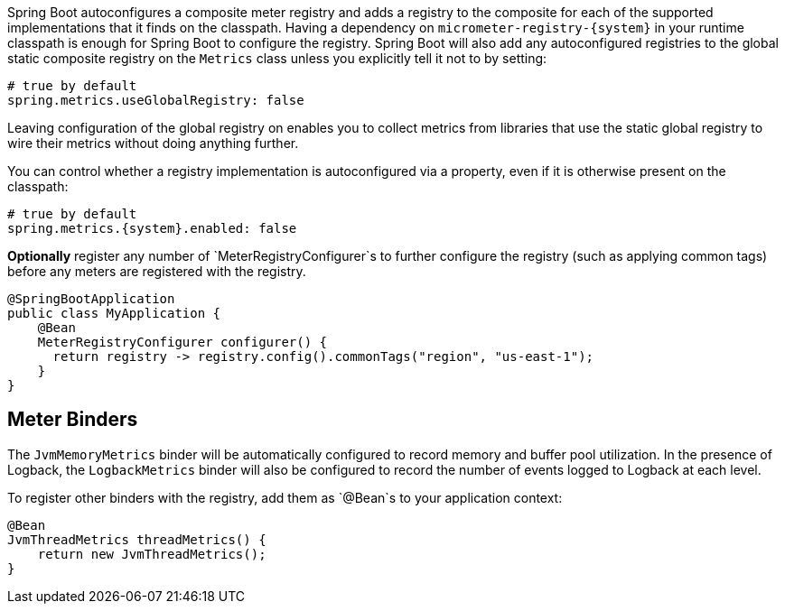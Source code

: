 Spring Boot autoconfigures a composite meter registry and adds a registry to the composite for each of the supported implementations that it finds on the classpath. Having a dependency on `micrometer-registry-{system}` in your runtime classpath is enough for Spring Boot to configure the registry. Spring Boot will also add any autoconfigured registries to the global static composite registry on the `Metrics` class unless you explicitly tell it not to by setting:

[source,yml]
----
# true by default
spring.metrics.useGlobalRegistry: false
----

Leaving configuration of the global registry on enables you to collect metrics from libraries that use the static global registry to wire their metrics without doing anything further.

You can control whether a registry implementation is autoconfigured via a property, even if it is otherwise present on the classpath:

[source,yml,subs=+attributes]
----
# true by default
spring.metrics.{system}.enabled: false
----

*Optionally* register any number of `MeterRegistryConfigurer`s to further configure the registry (such as applying common tags) before any meters are registered with the registry.

[source,java]
----
@SpringBootApplication
public class MyApplication {
    @Bean
    MeterRegistryConfigurer configurer() {
      return registry -> registry.config().commonTags("region", "us-east-1");
    }
}
----

ifeval::["{system}" == "atlas"]
Below is a list of the most common configuration properties you will want to change and their default values
(from any property source, e.g. application.yml):

```yml
# The location of your Atlas server
spring.metrics.atlas.uri: http://localhost:7101/api/v1/publish

# You will probably want disable Atlas publishing in a local development profile.
spring.metrics.atlas.enabled: true

# The interval at which metrics are sent to Atlas. See Duration.parse for the expected format.
# The default is 1 minute.
spring.metrics.atlas.step: PT1M
```

For a full list of configuration properties that can influence Atlas publishing, see
`com.netflix.spectator.atlas.AtlasConfig`.
endif::[]

ifeval::["{system}" == "prometheus"]
If Spring Boot Actuator is on the classpath, an actuator endpoint will be wired to `/prometheus` by default that presents a Prometheus scrape with the appropriate format.

To add actuator if it isn't already present on your classpath in Gradle:

[source,groovy]
----
compile 'org.springframework.boot:spring-boot-actuator'
----

Or in Maven:

[source,xml]
----
<dependency>
  <groupId>org.springframework.boot</groupId>
  <artifactId>spring-boot-actuator</artifactId>
</dependency>
----

If you'd like the endpoint to be wired to a different endpoint, add a property:

```yml
endpoints.prometheus.id: micrometheus
```

Here is an example `scrape_config` to add to prometheus.yml:

```yml
scrape_configs:
  - job_name: 'spring'
    metrics_path: '/prometheus'
    static_configs:
      - targets: ['HOST:PORT']
```
endif::[]

ifeval::["{system}" == "datadog"]
The Datadog registry pushes metrics to datadoghq periodically. Below is a list of
the most common configuration properties you will want to change and their default values
(from any property source, e.g. application.yml):

```yml
spring.metrics.datadog.apiKey: YOURKEY

# You will probably want disable Atlas publishing in a local development profile.
spring.metrics.datadog.enabled: true

# The interval at which metrics are sent to Datadog. See Duration.parse for the expected format.
# The default is 10 seconds, which matches the Datadog Agent publishes at.
spring.metrics.datadog.step: PT10S
```

For a full list of configuration properties that can influence Datadog publishing, see
`io.micrometer.core.instrument.datadog.DatadogConfig`.
endif::[]

== Meter Binders

The `JvmMemoryMetrics` binder will be automatically configured to record memory and buffer pool utilization. In the presence of Logback, the `LogbackMetrics` binder will also be configured to record the number of events logged to Logback at each level.

To register other binders with the registry, add them as `@Bean`s to your application context:

[source,java]
----
@Bean
JvmThreadMetrics threadMetrics() {
    return new JvmThreadMetrics();
}
----
